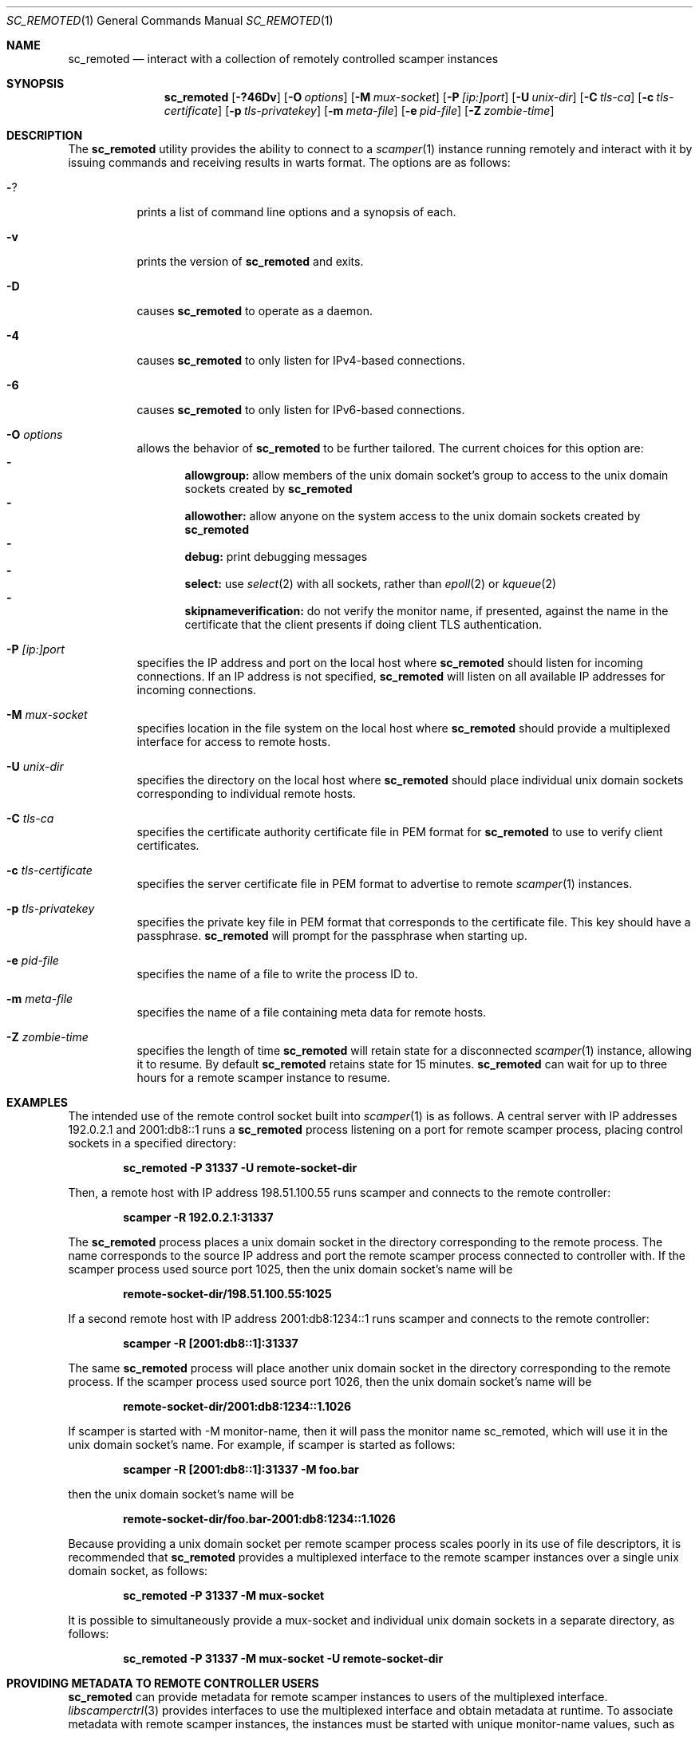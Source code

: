 .\"
.\" sc_remoted.1
.\"
.\" Author: Matthew Luckie <mjl@luckie.org.nz>
.\"
.\" Copyright (c) 2014-2025 Matthew Luckie
.\"               All rights reserved
.\"
.\" $Id: sc_remoted.1,v 1.20 2025/02/26 03:55:21 mjl Exp $
.\"
.Dd February 26, 2025
.Dt SC_REMOTED 1
.Os
.Sh NAME
.Nm sc_remoted
.Nd interact with a collection of remotely controlled scamper instances
.Sh SYNOPSIS
.Nm
.Bk -words
.Op Fl ?46Dv
.Op Fl O Ar options
.Op Fl M Ar mux-socket
.Op Fl P Ar [ip:]port
.Op Fl U Ar unix-dir
.Op Fl C Ar tls-ca
.Op Fl c Ar tls-certificate
.Op Fl p Ar tls-privatekey
.Op Fl m Ar meta-file
.Op Fl e Ar pid-file
.Op Fl Z Ar zombie-time
.Ek
.\""""""""""""
.Sh DESCRIPTION
The
.Nm
utility provides the ability to connect to a
.Xr scamper 1
instance running remotely and interact with it by issuing commands
and receiving results in warts format.
The options are as follows:
.Bl -tag -width Ds
.It Fl ?
prints a list of command line options and a synopsis of each.
.It Fl v
prints the version of
.Nm
and exits.
.It Fl D
causes
.Nm
to operate as a daemon.
.It Fl 4
causes
.Nm
to only listen for IPv4-based connections.
.It Fl 6
causes
.Nm
to only listen for IPv6-based connections.
.It Fl O Ar options
allows the behavior of
.Nm
to be further tailored.
The current choices for this option are:
.Bl -dash -offset 2n -compact -width 1n
.It
.Sy allowgroup:
allow members of the unix domain socket's group to access to the
unix domain sockets created by
.Nm
.It
.Sy allowother:
allow anyone on the system access to the unix domain sockets created by
.Nm
.It
.Sy debug:
print debugging messages
.It
.Sy select:
use
.Xr select 2
with all sockets, rather than
.Xr epoll 2
or
.Xr kqueue 2
.It
.Sy skipnameverification:
do not verify the monitor name, if presented, against the name in the
certificate that the client presents if doing client TLS
authentication.
.El
.It Fl P Ar [ip:]port
specifies the IP address and port on the local host where
.Nm
should listen for incoming connections.
If an IP address is not specified,
.Nm
will listen on all available IP addresses for incoming connections.
.It Fl M Ar mux-socket
specifies location in the file system on the local host where
.Nm
should provide a multiplexed interface for access to remote hosts.
.It Fl U Ar unix-dir
specifies the directory on the local host where
.Nm
should place individual unix domain sockets corresponding to
individual remote hosts.
.It Fl C Ar tls-ca
specifies the certificate authority certificate file in PEM format
for
.Nm
to use to verify client certificates.
.It Fl c Ar tls-certificate
specifies the server certificate file in PEM format to advertise to
remote
.Xr scamper 1
instances.
.It Fl p Ar tls-privatekey
specifies the private key file in PEM format that corresponds to the
certificate file.  This key should have a passphrase.
.Nm
will prompt for the passphrase when starting up.
.It Fl e Ar pid-file
specifies the name of a file to write the process ID to.
.It Fl m Ar meta-file
specifies the name of a file containing meta data for remote hosts.
.It Fl Z Ar zombie-time
specifies the length of time
.Nm
will retain state for a disconnected
.Xr scamper 1
instance, allowing it to resume.  By default
.Nm
retains state for 15 minutes.
.Nm
can wait for up to three hours for a remote scamper instance to resume.
.El
.\""""""""""""
.Sh EXAMPLES
The intended use of the remote control socket built into
.Xr scamper 1
is as follows.
A central server with IP addresses 192.0.2.1 and 2001:db8::1
runs a
.Nm
process listening on a port for remote scamper process, placing
control sockets in a specified directory:
.Pp
.Dl sc_remoted -P 31337 -U remote-socket-dir
.Pp
Then, a remote host with IP address 198.51.100.55 runs scamper
and connects to the remote controller:
.Pp
.Dl scamper -R 192.0.2.1:31337
.Pp
The
.Nm
process places a unix domain socket in the directory corresponding to
the remote process.  The name corresponds to the source IP address and
port the remote scamper process connected to controller with.  If the
scamper process used source port 1025, then the unix domain socket's
name will be
.Pp
.Dl remote-socket-dir/198.51.100.55:1025
.Pp
If a second remote host with IP address 2001:db8:1234::1 runs scamper
and connects to the remote controller:
.Pp
.Dl scamper -R [2001:db8::1]:31337
.Pp
The same
.Nm
process will place another unix domain socket in the directory
corresponding to the remote process.  If the scamper process used
source port 1026, then the unix domain socket's name will be
.Pp
.Dl remote-socket-dir/2001:db8:1234::1.1026
.Pp
If scamper is started with -M monitor-name, then it will pass the
monitor name sc_remoted, which will use it in the unix domain socket's
name.  For example, if scamper is started as follows:
.Pp
.Dl scamper -R [2001:db8::1]:31337 -M foo.bar
.Pp
then the unix domain socket's name will be
.Pp
.Dl remote-socket-dir/foo.bar-2001:db8:1234::1.1026
.Pp
Because providing a unix domain socket per remote scamper process
scales poorly in its use of file descriptors, it is recommended that
.Nm
provides a multiplexed interface to the remote scamper instances over
a single unix domain socket, as follows:
.Pp
.Dl sc_remoted -P 31337 -M mux-socket
.Pp
It is possible to simultaneously provide a mux-socket and individual
unix domain sockets in a separate directory, as follows:
.Pp
.Dl sc_remoted -P 31337 -M mux-socket -U remote-socket-dir
.Pp
.\""""""""""""
.Sh PROVIDING METADATA TO REMOTE CONTROLLER USERS
.Nm
can provide metadata for remote scamper instances to users of the
multiplexed interface.
.Xr libscamperctrl 3
provides interfaces to use the multiplexed interface and obtain
metadata at runtime.
To associate metadata with remote scamper instances, the instances
must be started with unique monitor-name values, such as
.Pp
.Dl scamper -R 192.0.2.1:31337 -M foo.bar
.Pp
which self-identifies as foo.bar.
Given a
.Nm
process started as follows:
.Pp
.Dl sc_remoted -M mux-socket -m meta.txt -P 31337
.Pp
with meta.txt containing metadata formatted as follows:
.Pp
.in +.3i
.nf
foo.bar asn4 64504
foo.bar cc nz
foo.bar st wko
foo.bar place Hamilton
foo.bar latlong -37.7875184,175.2783528
foo.bar shortname foo
foo.bar tag os:freebsd
foo.bar tag hardware:pi4
.fi
.in -.3i
.Pp
then users can programmatically identify that the remote system named
foo.bar is located in New Zealand, and is a Raspberry Pi4 running
FreeBSD.
.Pp
.\""""""""""""
.Sh USING TRANSPORT LAYER SECURITY
.Nm
and scamper support the use of transport layer security (TLS) using
OpenSSL to authenticate and encrypt communications between
.Nm
and scamper.
To use this support requires a certificate signed by a
certificate authority.
Scamper will verify the certificate presented by
.Nm
and disconnect if the certificate presented by
.Nm
cannot be validated.
.Pp
Generating a certificate that will be accepted by scamper requires you
to create a certificate request and pass it for signing to a
certificate authority.
To generate a private key in file remotepriv.pem, and a request to
sign the key in remotereq.pem:
.Pp
.Dl openssl req -new -keyout remotepriv.pem -out remotereq.pem
.Pp
and then send the remotereq.pem file to the certificate authority for
signing.
Do not send remotepriv.pem; that key must remain private to you.
When openssl prompts for a passphrase, choose a passphrase that is
unique and keep the passphrase secret.
When your chosen certificate authority signs your private key, it will
return a file which we will call remotecert.pem.
Both remotecert.pem and remotepriv.pem are required parameters to
.Nm
to enable TLS support:
.Pp
.Dl sc_remoted -P 31337 -U remote-socket-dir -c remotecert.pem -p remotepriv.pem
.Pp
and then run scamper as follows:
.Pp
.Dl scamper -R example.com:31337
.Pp
.Nm
can also require that scamper present a certificate during the TLS
handshake with the -C parameter:
.Pp
.Dl sc_remoted -P 31337 -U remote-socket-dir -c remotecert.pem -p remotepriv.pem -C remoteca.pem
.Pp
In this case,
.Nm
requires that the scamper instance passes valid certificate signed by
remoteca.pem, and that the certificate contains a monitor-name matching
the monitor-name subsequently provided by scamper to
.Nm .
The scamper-side of this process looks like:
.Pp
.Dl scamper -R example.com:31337 -O client-certfile=cert.pem -O client-privfile=key.pem -M foo.bar
.Pp
.\""""""""""""
.Sh SIGNAL HANDLERS
.Nm
installs handlers for two signals: SIGINT and SIGHUP.
SIGINT causes
.Nm
to exit gracefully.
SIGHUP causes
.Nm
to reload the TLS certificate and private key, without interrupting
existing TLS connections, and reload the metadata file.
.Pp
.\""""""""""""
.Sh SEE ALSO
.Xr libscamperctrl 3 ,
.Xr scamper 1 ,
.Xr sc_attach 1 ,
.Xr sc_wartsdump 1 ,
.Xr warts 5 ,
.Xr openssl 1
.Sh AUTHORS
.Nm
was written by Matthew Luckie <mjl@luckie.org.nz>.
